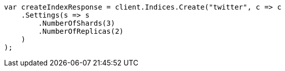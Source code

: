 ////
IMPORTANT NOTE
==============
This file is generated from method Line100 in https://github.com/elastic/elasticsearch-net/tree/master/src/Examples/Examples/Indices/CreateIndexPage.cs#L54-L85.
If you wish to submit a PR to change this example, please change the source method above
and run dotnet run -- asciidoc in the ExamplesGenerator project directory.
////
[source, csharp]
----
var createIndexResponse = client.Indices.Create("twitter", c => c
    .Settings(s => s
        .NumberOfShards(3)
        .NumberOfReplicas(2)
    )
);
----
